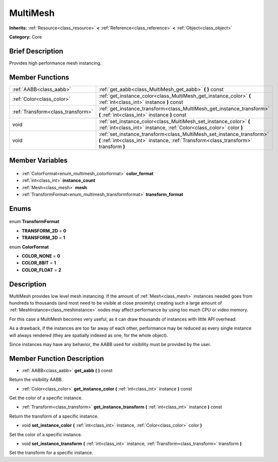 .. Generated automatically by doc/tools/makerst.py in Godot's source tree.
.. DO NOT EDIT THIS FILE, but the MultiMesh.xml source instead.
.. The source is found in doc/classes or modules/<name>/doc_classes.

.. _class_MultiMesh:

MultiMesh
=========

**Inherits:** :ref:`Resource<class_resource>` **<** :ref:`Reference<class_reference>` **<** :ref:`Object<class_object>`

**Category:** Core

Brief Description
-----------------

Provides high performance mesh instancing.

Member Functions
----------------

+------------------------------------+---------------------------------------------------------------------------------------------------------------------------------------------------------------+
| :ref:`AABB<class_aabb>`            | :ref:`get_aabb<class_MultiMesh_get_aabb>` **(** **)** const                                                                                                   |
+------------------------------------+---------------------------------------------------------------------------------------------------------------------------------------------------------------+
| :ref:`Color<class_color>`          | :ref:`get_instance_color<class_MultiMesh_get_instance_color>` **(** :ref:`int<class_int>` instance **)** const                                                |
+------------------------------------+---------------------------------------------------------------------------------------------------------------------------------------------------------------+
| :ref:`Transform<class_transform>`  | :ref:`get_instance_transform<class_MultiMesh_get_instance_transform>` **(** :ref:`int<class_int>` instance **)** const                                        |
+------------------------------------+---------------------------------------------------------------------------------------------------------------------------------------------------------------+
| void                               | :ref:`set_instance_color<class_MultiMesh_set_instance_color>` **(** :ref:`int<class_int>` instance, :ref:`Color<class_color>` color **)**                     |
+------------------------------------+---------------------------------------------------------------------------------------------------------------------------------------------------------------+
| void                               | :ref:`set_instance_transform<class_MultiMesh_set_instance_transform>` **(** :ref:`int<class_int>` instance, :ref:`Transform<class_transform>` transform **)** |
+------------------------------------+---------------------------------------------------------------------------------------------------------------------------------------------------------------+

Member Variables
----------------

  .. _class_MultiMesh_color_format:

- :ref:`ColorFormat<enum_multimesh_colorformat>` **color_format**

  .. _class_MultiMesh_instance_count:

- :ref:`int<class_int>` **instance_count**

  .. _class_MultiMesh_mesh:

- :ref:`Mesh<class_mesh>` **mesh**

  .. _class_MultiMesh_transform_format:

- :ref:`TransformFormat<enum_multimesh_transformformat>` **transform_format**


Enums
-----

  .. _enum_MultiMesh_TransformFormat:

enum **TransformFormat**

- **TRANSFORM_2D** = **0**
- **TRANSFORM_3D** = **1**

  .. _enum_MultiMesh_ColorFormat:

enum **ColorFormat**

- **COLOR_NONE** = **0**
- **COLOR_8BIT** = **1**
- **COLOR_FLOAT** = **2**


Description
-----------

MultiMesh provides low level mesh instancing. If the amount of :ref:`Mesh<class_mesh>` instances needed goes from hundreds to thousands (and most need to be visible at close proximity) creating such a large amount of :ref:`MeshInstance<class_meshinstance>` nodes may affect performance by using too much CPU or video memory.

For this case a MultiMesh becomes very useful, as it can draw thousands of instances with little API overhead.

As a drawback, if the instances are too far away of each other, performance may be reduced as every single instance will always rendered (they are spatially indexed as one, for the whole object).

Since instances may have any behavior, the AABB used for visibility must be provided by the user.

Member Function Description
---------------------------

.. _class_MultiMesh_get_aabb:

- :ref:`AABB<class_aabb>` **get_aabb** **(** **)** const

Return the visibility AABB.

.. _class_MultiMesh_get_instance_color:

- :ref:`Color<class_color>` **get_instance_color** **(** :ref:`int<class_int>` instance **)** const

Get the color of a specific instance.

.. _class_MultiMesh_get_instance_transform:

- :ref:`Transform<class_transform>` **get_instance_transform** **(** :ref:`int<class_int>` instance **)** const

Return the transform of a specific instance.

.. _class_MultiMesh_set_instance_color:

- void **set_instance_color** **(** :ref:`int<class_int>` instance, :ref:`Color<class_color>` color **)**

Set the color of a specific instance.

.. _class_MultiMesh_set_instance_transform:

- void **set_instance_transform** **(** :ref:`int<class_int>` instance, :ref:`Transform<class_transform>` transform **)**

Set the transform for a specific instance.



